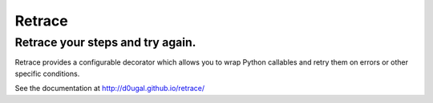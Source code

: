 Retrace
=======

Retrace your steps and try again.
^^^^^^^^^^^^^^^^^^^^^^^^^^^^^^^^^

|PyPI Downloads| |PyPI Version| |Build Status| |Coverage Status|
|Landscale Code Health|

Retrace provides a configurable decorator which allows you to wrap
Python callables and retry them on errors or other specific conditions.

See the documentation at http://d0ugal.github.io/retrace/

.. |PyPI Downloads| image:: https://img.shields.io/pypi/dm/retrace.png
   :target: https://pypi.python.org/pypi/retrace
.. |PyPI Version| image:: https://img.shields.io/pypi/v/retrace.png
   :target: https://pypi.python.org/pypi/retrace
.. |Build Status| image:: https://img.shields.io/travis/d0ugal/retrace/master.png
   :target: https://travis-ci.org/d0ugal/retrace
.. |Coverage Status| image:: http://codecov.io/github/d0ugal/retrace/coverage.svg?branch=master
   :target: http://codecov.io/github/d0ugal/retrace?branch=master
.. |Landscale Code Health| image:: https://landscape.io/github/d0ugal/retrace/master/landscape.svg?style=flat-square
   :target: https://landscape.io/github/d0ugal/retrace/master

